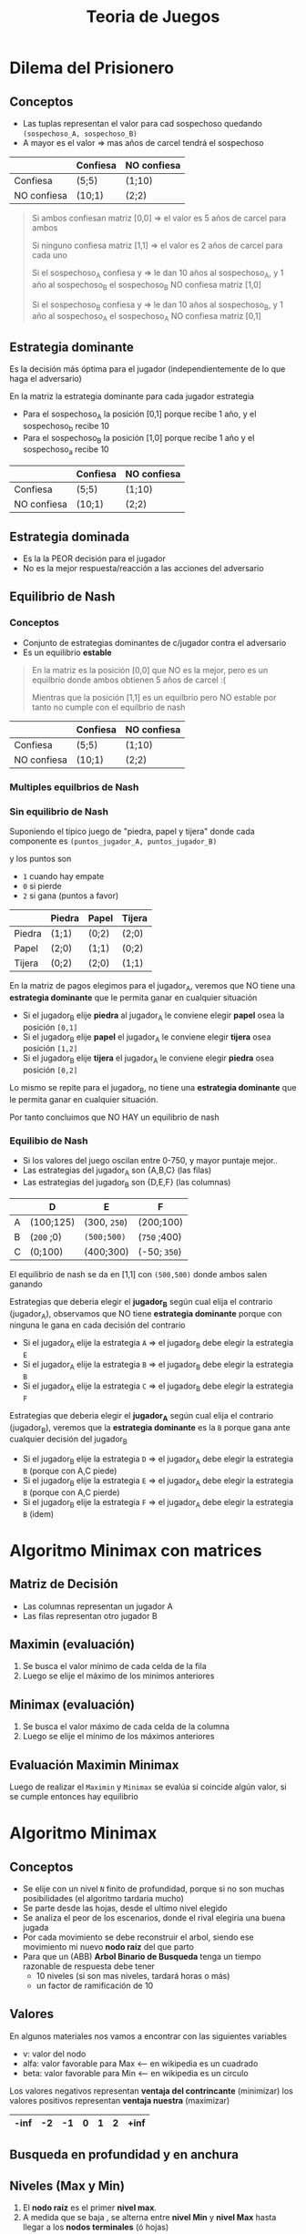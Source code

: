 #+TITLE: Teoria de Juegos
#+STARTUP: inlineimages
* Dilema del Prisionero
** Conceptos
  - Las tuplas representan el valor para cad sospechoso quedando ~(sospechoso_A, sospechoso_B)~
  - A mayor es el valor => mas años de carcel tendrá el sospechoso

  #+NAME: matriz-de-pagos
  |-------------+----------+-------------|
  |             | Confiesa | NO confiesa |
  |-------------+----------+-------------|
  | Confiesa    | (5;5)    | (1;10)      |
  |-------------+----------+-------------|
  | NO confiesa | (10;1)   | (2;2)       |
  |-------------+----------+-------------|

  #+BEGIN_QUOTE
  Si ambos confiesan matriz [0,0] => el valor es 5 años de carcel para ambos

  Si ninguno confiesa matriz [1,1] => el valor es 2 años de carcel para cada uno

  Si el sospechoso_A confiesa y    => le dan 10 años al sospechoso_A, y 1 año al sospechoso_B
  el sospechoso_B NO confiesa 
  matriz [1,0]

  Si el sospechoso_B confiesa y    => le dan 10 años al sospechoso_B, y 1 año al sospechoso_A
  el sospechoso_A NO confiesa 
  matriz [0,1]
  #+END_QUOTE
** Estrategia dominante
   Es la decisión más óptima para el jugador (independientemente de lo que haga el adversario)
  
   En la matriz la estrategia dominante para cada jugador estrategia 
   - Para el sospechoso_A la posición [0,1] porque recibe 1 año, y el sospechoso_b recibe 10
   - Para el sospechoso_B la posición [1,0] porque recibe 1 año y el sospechoso_a recibe 10

  #+NAME: matriz-de-pagos
  |-------------+----------+-------------|
  |             | Confiesa | NO confiesa |
  |-------------+----------+-------------|
  | Confiesa    | (5;5)    | (1;10)      |
  |-------------+----------+-------------|
  | NO confiesa | (10;1)   | (2;2)       |
  |-------------+----------+-------------|
** Estrategia dominada
   - Es la la PEOR decisión para el jugador
   - No es la mejor respuesta/reacción a las acciones del adversario
** Equilibrio de Nash
*** Conceptos
    - Conjunto de estrategias dominantes de c/jugador contra el adversario
    - Es un equilibrio *estable*

    #+BEGIN_QUOTE
    En la matriz es la posición [0,0] que NO es la mejor, pero es un equilbrio
    donde ambos obtienen 5 años de carcel :(

    Mientras que la posición [1,1] es un equilbrio pero NO estable
    por tanto no cumple con el equilbrio de nash
    #+END_QUOTE

     #+NAME: matriz-de-pagos
     |-------------+----------+-------------|
     |             | Confiesa | NO confiesa |
     |-------------+----------+-------------|
     | Confiesa    | (5;5)    | (1;10)      |
     |-------------+----------+-------------|
     | NO confiesa | (10;1)   | (2;2)       |
     |-------------+----------+-------------|
*** Multiples equilbrios de Nash
*** Sin equilibrio de Nash
    Suponiendo el típico juego de "piedra, papel y tijera"
    donde cada componente es ~(puntos_jugador_A, puntos_jugador_B)~
    
    y los puntos son
    - ~1~ cuando hay empate
    - ~0~ si pierde
    - ~2~ si gana (puntos a favor)

    |--------+--------+-------+--------|
    |        | Piedra | Papel | Tijera |
    |--------+--------+-------+--------|
    | Piedra | (1;1)  | (0;2) | (2;0)  |
    |--------+--------+-------+--------|
    | Papel  | (2;0)  | (1;1) | (0;2)  |
    |--------+--------+-------+--------|
    | Tijera | (0;2)  | (2;0) | (1;1)  |
    |--------+--------+-------+--------|


    En la matriz de pagos elegimos para el jugador_A, veremos que NO tiene una *estrategia dominante*
    que le permita ganar en cualquier situación
    - Si el jugador_B elije *piedra* al jugador_A le conviene elegir *papel* osea la posición ~[0,1]~
    - Si el jugador_B elije *papel* el jugador_A le conviene elegir *tijera* osea posición ~[1,2]~
    - Si el jugador_B elije *tijera* el jugador_A le conviene elegir *piedra* osea posición ~[0,2]~
   
    Lo mismo se repite para el jugador_B, no tiene una *estrategia dominante* que le permita
    ganar en cualquier situación.

    Por tanto concluimos que NO HAY un equilibrio de nash
*** Equilibio de Nash
    - Si los valores del juego oscilan entre 0-750, y mayor puntaje mejor..
    - Las estrategias del jugador_A son {A,B,C} (las filas)
    - Las estrategias del jugador_B son {D,E,F} (las columnas)

    |---+------------+--------------+--------------|
    |   | D          | E            | F            |
    |---+------------+--------------+--------------|
    | A | (100;125)  | (300, ~250~) | (200;100)    |
    |---+------------+--------------+--------------|
    | B | (~200~ ;0) | ~(500;500)~  | (~750~ ;400) |
    |---+------------+--------------+--------------|
    | C | (0;100)    | (400;300)    | (-50; ~350~) |
    |---+------------+--------------+--------------|

    El equilibrio de nash se da en [1,1] con ~(500,500)~ donde ambos salen ganando

    Estrategias que deberia elegir el *jugador_B* según cual elija el contrario (jugador_A),
    observamos que NO tiene *estrategia dominante* porque con ninguna le gana en cada decisión del contrario
    - Si el jugador_A elije la estrategia ~A~ => el jugador_B debe elegir la estrategia ~E~ 
    - Si el jugador_A elije la estrategia ~B~ => el jugador_B debe elegir la estrategia ~B~ 
    - Si el jugador_A elije la estrategia ~C~ => el jugador_B debe elegir la estrategia ~F~
    
    Estrategias que deberia elegir el *jugador_A* según cual elija el contrario (jugador_B),
    veremos que la *estrategia dominante* es la ~B~ porque gana ante cualquier decisión del jugador_B
    - Si el jugador_B elije la estrategia ~D~ => el jugador_A debe elegir la estrategia ~B~ (porque con A,C piede)
    - Si el jugador_B elije la estrategia ~E~ => el jugador_A debe elegir la estrategia ~B~ (porque con A,C pierde)
    - Si el jugador_B elije la estrategia ~F~ => el jugador_A debe elegir la estrategia ~B~ (idem)
* Algoritmo Minimax con matrices
** Matriz de Decisión
   - Las columnas representan un jugador A
   - Las filas representan otro jugador B
** Maximin (evaluación)
   1. Se busca el valor mínimo de cada celda de la fila
   2. Luego se elije el máximo de los minimos anteriores
** Minimax (evaluación)
   1. Se busca el valor máximo de cada celda de la columna
   2. Luego se elije el mínimo de los máximos anteriores
** Evaluación Maximin Minimax
   Luego de realizar el ~Maximin~ y ~Minimax~ se evalúa si coincide algún valor,
   si se cumple entonces hay equilibrio
* Algoritmo Minimax
** Conceptos
   - Se elije con un nivel ~N~ finito de profundidad, porque si no son muchas posibilidades (el algoritmo tardaria mucho)
   - Se parte desde las hojas, desde el ultimo nivel elegido
   - Se analiza el peor de los escenarios, donde el rival elegiría una buena jugada
   - Por cada movimiento se debe reconstruir el arbol, siendo ese movimiento mi nuevo *nodo raíz* del que parto
   - Para que un (ABB) *Arbol Binario de Busqueda* tenga un tiempo razonable de respuesta debe tener 
     - 10 niveles (si son mas niveles, tardará horas o más)
     - un factor de ramificación de 10
** Valores
   En algunos materiales nos vamos a encontrar con las siguientes variables
   - v: valor del nodo
   - alfa: valor favorable para Max <-- en wikipedia es un cuadrado
   - beta: valor favorable para Min <-- en wikipedia es un circulo

   Los valores negativos representan *ventaja del contrincante* (minimizar)
   los valores positivos representan *ventaja nuestra* (maximizar)

   |------+----+----+---+---+---+------|
   | -inf | -2 | -1 | 0 | 1 | 2 | +inf |
   |------+----+----+---+---+---+------|
** Busqueda en profundidad y en anchura
** Niveles (Max y Min)
   1. El *nodo raíz* es el primer *nivel max*.
   2. A medida que se baja , se alterna entre *nivel Min* y *nivel Max* hasta llegar a los *nodos terminales* (ó hojas)
** Factor de Ramificación
*** Conceptos
   - Se refiere al *grado* del árbol/nodos, osea la cant. max. de nodos-hijos que pueden
   - Este factor puede incrementar (incrementando el *grado*) por cada nivel que se baja
   - Una fórmula útil es ~b^d~ 
     - ~b~ es el *factor de ramificación promedio*
     - ~d~ es la *profundidad media*
*** Ejemplos
    Si tenemos un árbol binario de grado 2, con 3 niveles (0,1,2) tendremos ~2^(3)-1~ nodos (osea 7)
   le restamos 1 por la imparidad de la raíz
*** Ejemplo (1) con diagrama
   #+BEGIN_SRC plantuml :file ../../assets/img/arbol-1.png :exports results
     @startuml
     title Arbol (profundidad y altura)
     'left to right direction
     top to bottom direction 

     cloud "Arbol con Altura 4"{
     rectangle "Nivel 0" as A{
      (a)
     }

     rectangle "Nivel 1" as B{
      (b)
      (c)
      (d)
     }

     rectangle "Nivel 2" as C{
      (e)
      (f)
      (g)
     }

     rectangle "Nivel 3" as D{
      (h)
     }
     }

     note right of (a): Profundidad 0\nno tiene predecesor\nes la raíz
     note right of (b): Profundidad 1\ntiene 1 predecesor (la raíz)
     note right of (e): Profundidad 2\ntiene 2 predecesores{b,a}
     note right of (h): Profundidad 3\ntiene 3 predecesores{g,c,a}\nel nodo mayor profundidad del árbol

     (a) --> (b)
     (a) --> (c)
     (a) --> (d)

     (b) --> (e)

     (c) --> (f)
     (c) --> (g)
     (g) --> (h)

     @enduml
   #+END_SRC

   #+RESULTS:
   [[file:../../assets/img/arbol-1.png]]

** Procedimiento
   Se hace una búsqueda en profundidad
   
   1. Se arma el árbol binario de búsqueda desde el estado actual
      (Si no movimos ninguna pieza, será del principio, caso contrario desde la última jugada)
   2. Se parte desde las hojas hasta la raiz (de forma ascendente)
   3. Se le da valores según si gano,pierdo ó empato (Ej. 1,0,-1)
** Promover
   Cuando promovemos (subimos al nivel de arriba) los valores al nodo-padre podemos estar maximizando ó minimizando
   - Si solo hay un nodo-hijo, solo se copia ese valor al nodo-padre
   - Si hay dos nodos-hijos se debe comparar el valor de ambos
** Jugadores
   - Max: Agente inteligente (maximiza) <- nosotros
   - Min: Contrincante (minimiza)
** Maximizar
   - Cuando maximizamos elegimos el mayor valor
   - Hacemos de cuenta que es nuestro turno
   - Elegimos mayor valor (a favor nuestro)
** Minimizar
   - Cuando minimizamos elegimos el menor valor
   - Hacemos de cuenta que es el turno del jugador contrario (y que hizo una buena jugada)
   - Elegimos el peor escenario, en la que el rival elegirá su mejor opción, nos dará pelea
** Puntos
   |---------+--------|
   | Pieza   | Puntos |
   |---------+--------|
   | Peón    |      1 |
   | Caballo |      3 |
   | Alfil   |      3 |
   | Torre   |      5 |
   | Dama    |      9 |
   |---------+--------|
** Función de evaluación
** Ejemplos
*** Ejemplo 1
   #+BEGIN_SRC plantuml :file ../../assets/img/algoritmo-minimax-1.png :exports results
      @startuml

      title Algoritmo Minimax
      top to bottom direction 

      (max\n9) --> (min\n-6)
      (max\n9) --> (min\n9)

          (min\n-6) --> (max\n-6)
          (min\n-6) --> (max\n-4)
    
          (min\n9) --> (max\n0)
          (min\n9) --> (max\n9 )

      note as A
      Características del Arbol
      ,* Profundidad: 2
      ,* Grado: 2
      ,* Niveles: 3
      grado^niveles-1 => 2^3-1 = 7 nodos
      end note

      note left of (min\n-6)
      Como **minimizamos**, al elegir
      entre {-6, -4} seleccionamos **-6**
      el más chico (a favor del oponente)
      end note

      note left of (max\n9)
      Como **maximizamos** al elegir
      entre {-6, 9} seleccionamos **9**
      el mayor valor (a favor nuestra)
      end note
      @enduml
    #+END_SRC

    #+RESULTS:
    [[file:../../assets/img/algoritmo-minimax-1.png]]
*** Ejemplo Tic Tac Toc
   #+BEGIN_SRC plantuml :file ../../assets/img/algoritmo-minimax-tictactoe.png :exports results
     @startuml

     title Algoritmo Minimax (Juego Tic-Tac-Toc)
     top to bottom direction 

     note as MAX_0
     | X | O | X |
     | X | O |   |
     |   |   | O |
     end note

         note as MAX_1
         | X | O | X |
         | X | O | **X** |
         |   |   | O |
         end note

         note as MAX_2
         | X | O | X |
         | X | O | x  |
         | O | **X**  | O |

         0*1 = 0
         end note

         note as MAX_3
         | X | O | X |
         | X | O |   |
         | **X** |   | O |

         (+1)*3 = +3
         end note

         note as MIN_1
         | X | O | X |
         | X | O | x  |
         |   | **O** | O |

         (-1)*2 = -2
         end note

         note as MIN_2
         | X | O | X |
         | X | O | x  |
         | **O** |   | O |
         end note

         MIN_2 --> MAX_2

         MAX_1 --> MIN_1
         MAX_1 --> MIN_2

         note as MAX_4
         | X | O | X |
         | X | O |   |
         |   | **X** | O |
         end note

             note as MIN_3
             | X | O | X |
             | X | O | **O** |
             |   | X  | O |
             end note

                 note as MAX_5
                 | X | O | X |
                 | X | O | O |
                 | **X**  | X  | O |

                 (+1)*1 = +1
                 end note

                 MIN_3 --> MAX_5

             note as MIN_4
             | X | O | X |
             | X | O |   |
             | **O**  | X  | O |
             end note

                 note as MAX_6
                 | X | O | X |
                 | X | O | **X**  |
                 | O  | X  | O |

                 0*1 = 0
                 end note

                 MIN_4 --> MAX_6

             MAX_4 --> MIN_3
             MAX_4 --> MIN_4

     MAX_0 -->  MAX_1
     MAX_0 -->  MAX_3
     MAX_0 -->  MAX_4


     note as X1
     puntaje = puntos*nivel

     ,**puntos**
     ,* empate: 0
     ,* perdido: -1
     ,* ganado : +1
     end note
     @enduml
    #+END_SRC

    #+RESULTS:
    [[file:../../assets/img/algoritmo-minimax-tictactoe.png]]

* Poda alfa-beta
  - Es una mejora del *algoritmo minimax* (reduce tiempo de calculo y buscar en mas profundidad)
  - Corta ramas del arbol
* Referencias Teoricas
  2. https://underc0de.org/foro/inteligencia-artificial-y-biohacking/indice-de-la-seccion-(-ia-y-bh-)/
  3. https://underc0de.org/foro/inteligencia-artificial-y-biohacking/1-1-aislamiento-(inteligencia-artificial)/
  4. http://luisespino.com/temp/games/reversi/index.php
* Referencias en Programming
  1. https://www.geeksforgeeks.org/minimax-algorithm-in-game-theory-set-1-introduction/
  2. https://www.freecodecamp.org/news/simple-chess-ai-step-by-step-1d55a9266977/
  3. https://www.youtube.com/playlist?list=PLZ1QII7yudbe4gz2gh9BCI6VDA-xafLog
  4. https://www.youtube.com/playlist?list=PLZ1QII7yudbc7_ZgXA-gIXmME41Rs2GP5
  5. https://www.youtube.com/playlist?list=PLZ1QII7yudbc-Ky058TEaOstZHVbT-2hg
  6. https://www.uio.no/studier/emner/matnat/ifi/INF4130/h17/undervisningsmateriale/chess-algorithms-theory-and-practice_ver2017.pdf
* Algoritmos de Fuerza Bruta
  1. https://es.wikipedia.org/wiki/B%C3%BAsqueda_de_fuerza_bruta
* Explosión Combinatoria
  1. https://es.wikipedia.org/wiki/Explosi%C3%B3n_combinatoria
* Juego Reversi-Othello
  otro juego donde aplica minimax
  https://es.wikipedia.org/wiki/Reversi
